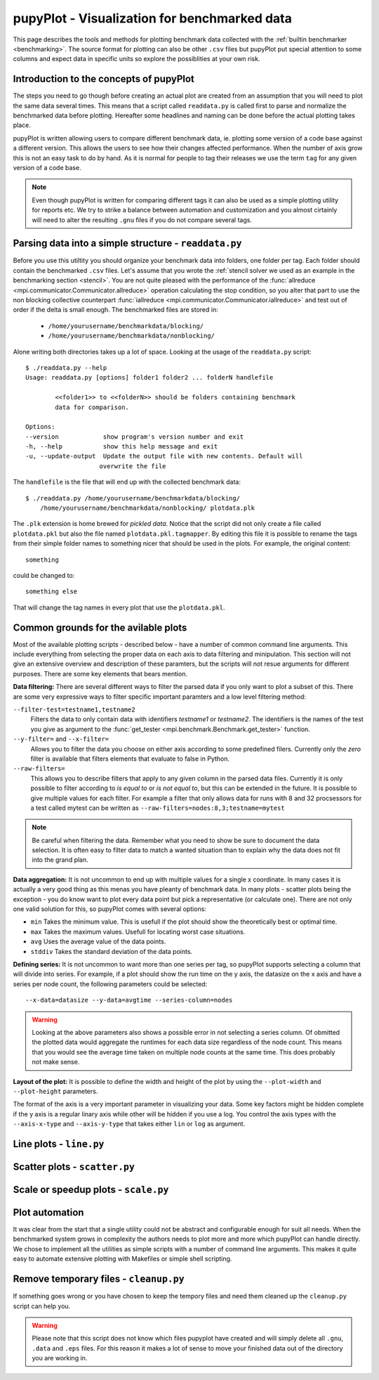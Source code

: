 .. _plot: 

pupyPlot - Visualization for benchmarked data
==============================================
This page describes the tools and methods for plotting benchmark data
collected with the :ref:`builtin benchmarker <benchmarking>`. The source format
for plotting can also be other ``.csv`` files but pupyPlot put special
attention to some columns and expect data in specific units so explore the
possiblities at your own risk. 

.. versionadded:: 0.9.5

Introduction to the concepts of pupyPlot
-----------------------------------------------------------------------------
The steps you need to go though before creating an actual plot are created
from an assumption that you will need to plot the same data several times.
This means that a script called ``readdata.py`` is called first to parse and
normalize the benchmarked data before plotting. Hereafter some headlines and
naming can be done before the actual plotting takes place. 

pupyPlot is written allowing users to compare different benchmark data, ie.
plotting some version of a code base against a different version. This allows
the users to see how their changes affected performance. When the number of
axis grow this is not an easy task to do by hand. As it is normal for people
to tag their releases we use the term ``tag`` for any given version of a code
base. 

.. note:: Even though pupyPlot is written for comparing different tags it can
    also be used as a simple plotting utility for reports etc. We try to
    strike a balance between automation and customization and you almost
    cirtainly will need to alter the resulting ``.gnu`` files if you do not
    compare several tags.

Parsing data into a simple structure - ``readdata.py``
-----------------------------------------------------------------------------
Before you use this utiltity you should organize your benchmark data into
folders, one folder per tag. Each folder should contain the benchmarked
``.csv`` files. Let's assume that you wrote the :ref:`stencil solver we used
as an example in the benchmarking section <stencil>`. You are not quite
pleased with the performance of the 
:func:`allreduce <mpi.communicator.Communicator.allreduce>` operation 
calculating the stop condition, so you alter that part to use the non blocking
collective counterpart 
:func:`iallreduce <mpi.communicator.Communicator.iallreduce>` and test out of
order if the delta is small enough. The benchmarked files are stored in:

 * ``/home/yourusername/benchmarkdata/blocking/``
 * ``/home/yourusername/benchmarkdata/nonblocking/``

Alone writing both directories takes up a lot of space. Looking at the usage
of the ``readdata.py`` script::

    $ ./readdata.py --help
    Usage: readdata.py [options] folder1 folder2 ... folderN handlefile

            <<folder1>> to <<folderN>> should be folders containing benchmark
            data for comparison.

    Options:
    --version            show program's version number and exit
    -h, --help           show this help message and exit
    -u, --update-output  Update the output file with new contents. Default will
                        overwrite the file

The ``handlefile`` is the file that will end up with the collected benchmark
data:: 

    $ ./readdata.py /home/yourusername/benchmarkdata/blocking/
        /home/yourusername/benchmarkdata/nonblocking/ plotdata.plk

The ``.plk`` extension is home brewed for *pickled data*. Notice that the
script did not only create a file called ``plotdata.pkl`` but also the file
named ``plotdata.pkl.tagmapper``. By editing this file it is possible to
rename the tags from their simple folder names to something nicer that should
be used in the plots. For example, the original content::

    something

could be changed to::

    something else

That will change the tag names in every plot that use the ``plotdata.pkl``. 

Common grounds for the avilable plots
-------------------------------------------------------------------------------
Most of the available plotting scripts - described below - have a number of
common command line arguments. This include everything from selecting the
proper data on each axis to data filtering and minipulation. This section will
not give an extensive overview and description of these paramters, but the
scripts will not resue arguments for different purposes. There are some key
elements that bears mention.

**Data filtering:** There are several different ways to filter the parsed data
if you only want to plot a subset of this. There are some very expressive ways
to filter specific important paramters and a low level filtering method:

``--filter-test=testname1,testname2``
    Filters the data to only contain data with identifiers *testname1* or
    *testname2*. The identifiers is the names of the test you give as argument
    to the :func:`get_tester <mpi.benchmark.Benchmark.get_tester>` function.

``--y-filter=`` and ``--x-filter=``
    Allows you to filter the data you choose on either axis according to some
    predefined filers. Currently only the *zero* filter is available that
    filters elements that evaluate to false in Python. 

``--raw-filters=``
    This allows you to describe filters that apply to any given column in the
    parsed data files. Currently it is only possible to filter according to
    *is equal to* or *is not equal to*, but this can be extended in the
    future. It is possible to give multiple values for each filter. For
    example a filter that only allows data for runs with 8 and 32 procsessors
    for a test called mytest can be written as
    ``--raw-filters=nodes:8,3;testname=mytest``

.. note:: Be careful when filtering the data. Remember what you need to show
    be sure to document the data selection. It is often easy to filter data to
    match a wanted situation than to explain why the data does not fit into
    the grand plan. 

**Data aggregation:** It is not uncommon to end up with multiple values for a
single x coordinate. In many cases it is actually a very good thing as this
menas you have pleanty of benchmark data. In many plots - scatter plots being
the exception - you do know want to plot every data point but pick a
representative (or calculate one). There are not only one valid solution for
this, so pupyPlot comes with several options:

* ``min`` Takes the minimum value. This is usefull if the plot should show
  the theoretically best or optimal time. 
* ``max`` Takes the maximum values. Usefull for locating worst case
  situations.
* ``avg`` Uses the average value of the data points. 
* ``stddiv`` Takes the standard deviation of the data points.

**Defining series:** It is not uncommon to want more than one series per tag,
so pupyPlot supports selecting a column that will divide into series. For
example, if a plot should show the run time on the y axis, the datasize on the
x axis and have a series per node count, the following parameters could be
selected::

    --x-data=datasize --y-data=avgtime --series-column=nodes

.. warning:: Looking at the above parameters also shows a possible error in
    not selecting a series column. Of obmitted the plotted data would
    aggregate the runtimes for each data size regardless of the node count.
    This means that you would see the average time taken on multiple node
    counts at the same time. This does probably not make sense. 

**Layout of the plot:** It is possible to define the width and height of the
plot by using the ``--plot-width`` and ``--plot-height`` parameters. 

The format of the axis is a very important parameter in visualizing your data.
Some key factors might be hidden complete if the y axis is a regular linary
axis while other will be hidden if you use a log. You control the axis types
with the ``--axis-x-type`` and ``--axis-y-type`` that takes either ``lin`` or
``log`` as argument.

Line plots - ``line.py`` 
-------------------------------------------------------------------------------

Scatter plots - ``scatter.py``
-------------------------------------------------------------------------------

Scale or speedup plots - ``scale.py``
-------------------------------------------------------------------------------


Plot automation
-----------------------------------------------------------------------------
It was clear from the start that a single utility could not be abstract and
configurable enough for suit all needs. When the benchmarked system grows in
complexity the authors needs to plot more and more which pupyPlot can handle
directly. We chose to implement all the utilities as simple scripts with a
number of command line arguments. This makes it quite easy to automate
extensive plotting with Makefiles or simple shell scripting. 


Remove temporary files - ``cleanup.py``
-----------------------------------------------------------------------------
If something goes wrong or you have chosen to keep the tempory files and need
them cleaned up the ``cleanup.py`` script can help you. 

.. warning:: Please note that this script does not know which files pupyplot
    have created and will simply delete all ``.gnu``, ``.data`` and ``.eps``
    files. For this reason it makes a lot of sense to move your finished data
    out of the directory you are working in.

